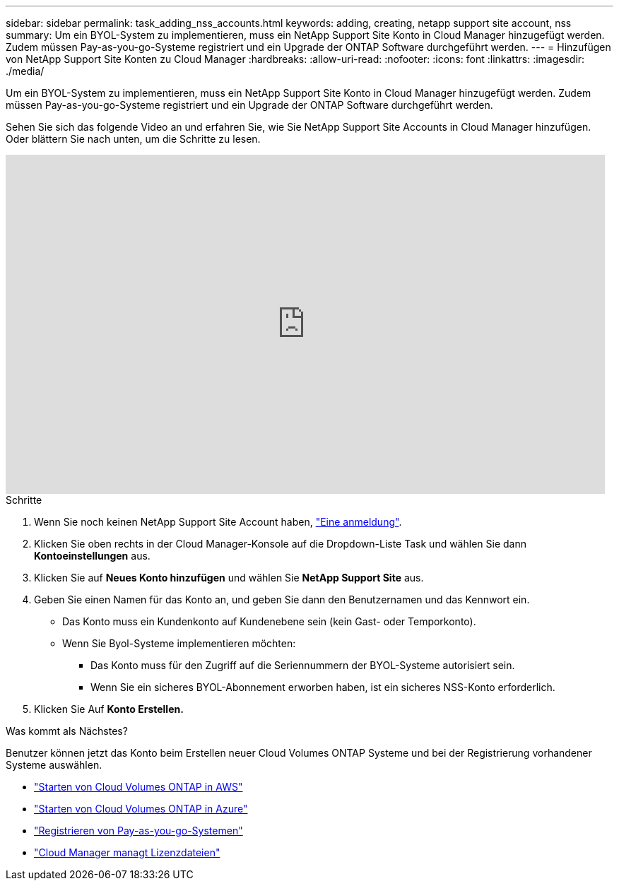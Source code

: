 ---
sidebar: sidebar 
permalink: task_adding_nss_accounts.html 
keywords: adding, creating, netapp support site account, nss 
summary: Um ein BYOL-System zu implementieren, muss ein NetApp Support Site Konto in Cloud Manager hinzugefügt werden. Zudem müssen Pay-as-you-go-Systeme registriert und ein Upgrade der ONTAP Software durchgeführt werden. 
---
= Hinzufügen von NetApp Support Site Konten zu Cloud Manager
:hardbreaks:
:allow-uri-read: 
:nofooter: 
:icons: font
:linkattrs: 
:imagesdir: ./media/


[role="lead"]
Um ein BYOL-System zu implementieren, muss ein NetApp Support Site Konto in Cloud Manager hinzugefügt werden. Zudem müssen Pay-as-you-go-Systeme registriert und ein Upgrade der ONTAP Software durchgeführt werden.

Sehen Sie sich das folgende Video an und erfahren Sie, wie Sie NetApp Support Site Accounts in Cloud Manager hinzufügen. Oder blättern Sie nach unten, um die Schritte zu lesen.

video::V2fLTyztqYQ[youtube,width=848,height=480]
.Schritte
. Wenn Sie noch keinen NetApp Support Site Account haben, http://now.netapp.com/newuser/["Eine anmeldung"^].
. Klicken Sie oben rechts in der Cloud Manager-Konsole auf die Dropdown-Liste Task und wählen Sie dann *Kontoeinstellungen* aus.
. Klicken Sie auf *Neues Konto hinzufügen* und wählen Sie *NetApp Support Site* aus.
. Geben Sie einen Namen für das Konto an, und geben Sie dann den Benutzernamen und das Kennwort ein.
+
** Das Konto muss ein Kundenkonto auf Kundenebene sein (kein Gast- oder Temporkonto).
** Wenn Sie Byol-Systeme implementieren möchten:
+
*** Das Konto muss für den Zugriff auf die Seriennummern der BYOL-Systeme autorisiert sein.
*** Wenn Sie ein sicheres BYOL-Abonnement erworben haben, ist ein sicheres NSS-Konto erforderlich.




. Klicken Sie Auf *Konto Erstellen.*


.Was kommt als Nächstes?
Benutzer können jetzt das Konto beim Erstellen neuer Cloud Volumes ONTAP Systeme und bei der Registrierung vorhandener Systeme auswählen.

* link:task_deploying_otc_aws.html["Starten von Cloud Volumes ONTAP in AWS"]
* link:task_deploying_otc_azure.html["Starten von Cloud Volumes ONTAP in Azure"]
* link:task_registering.html["Registrieren von Pay-as-you-go-Systemen"]
* link:concept_licensing.html["Cloud Manager managt Lizenzdateien"]

